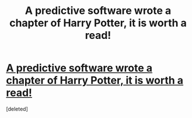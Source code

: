 #+TITLE: A predictive software wrote a chapter of Harry Potter, it is worth a read!

* [[https://imgur.com/gallery/u3Ata][A predictive software wrote a chapter of Harry Potter, it is worth a read!]]
:PROPERTIES:
:Score: 1
:DateUnix: 1513480935.0
:DateShort: 2017-Dec-17
:END:
[deleted]


